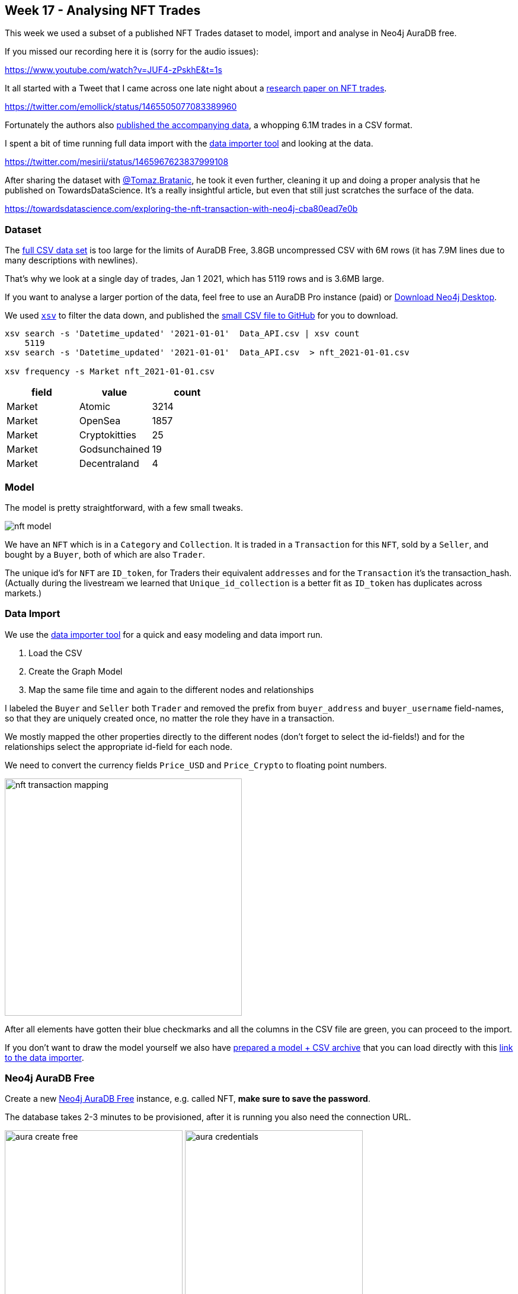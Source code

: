 == Week 17 - Analysing NFT Trades
:imagesdir: img

This week we used a subset of a published NFT Trades dataset to model, import and analyse in Neo4j AuraDB free.

If you missed our recording here it is (sorry for the audio issues):

https://www.youtube.com/watch?v=JUF4-zPskhE&t=1s

It all started with a Tweet that I came across one late night about a https://www.nature.com/articles/s41598-021-00053-8#Abs1[research paper on NFT trades^].

https://twitter.com/emollick/status/1465505077083389960

Fortunately the authors also link:https://osf.io/wsnzr/?view_only=319a53cf1bf542bbbe538aba37916537[published the accompanying data^], a whopping 6.1M trades in a CSV format.

I spent a bit of time running full data import with the https://data-importer.graphapp.io[data importer tool^] and looking at the data.

https://twitter.com/mesirii/status/1465967623837999108

After sharing the dataset with https://bratanic-tomaz.medium.com/[@Tomaz.Bratanic], he took it even further, cleaning it up and doing a proper analysis that he published on TowardsDataScience. It's a really insightful article, but even that still just scratches the surface of the data.

https://towardsdatascience.com/exploring-the-nft-transaction-with-neo4j-cba80ead7e0b


=== Dataset

The link:https://osf.io/wsnzr/?view_only=319a53cf1bf542bbbe538aba37916537[full CSV data set^] is too large for the limits of AuraDB Free, 3.8GB uncompressed CSV with 6M rows (it has 7.9M lines due to many descriptions with newlines).

That's why we look at a single day of trades, Jan 1 2021, which has 5119 rows and is 3.6MB large.

If you want to analyse a larger portion of the data, feel free to use an AuraDB Pro instance (paid) or https://neo4j.com/download[Download Neo4j Desktop^].

We used https://github.com/BurntSushi/xsv[`xsv`^] to filter the data down, and published the https://github.com/neo4j-examples/discoveraurafree/blob/main/data/nft_2021-01-01.csv[small CSV file to GitHub^] for you to download.


[source,shell]
----
xsv search -s 'Datetime_updated' '2021-01-01'  Data_API.csv | xsv count
    5119
xsv search -s 'Datetime_updated' '2021-01-01'  Data_API.csv  > nft_2021-01-01.csv

xsv frequency -s Market nft_2021-01-01.csv
----

[opts=header,%autowidth]
,===
field,value,count
Market,Atomic,3214
Market,OpenSea,1857
Market,Cryptokitties,25
Market,Godsunchained,19
Market,Decentraland,4
,===

=== Model

The model is pretty straightforward, with a few small tweaks.

image::nft-model.png[]

We have an `NFT` which is in a `Category` and `Collection`. 
It is traded in a `Transaction` for this `NFT`, sold by a `Seller`, and bought by a `Buyer`, both of which are also `Trader`.

The unique id's for `NFT` are `ID_token`, for Traders their equivalent `addresses` and for the `Transaction` it's the transaction_hash.
(Actually during the livestream we learned that `Unique_id_collection` is a better fit as `ID_token` has duplicates across markets.)

=== Data Import

We use the https://data-importer.graphapp.io[data importer tool^] for a quick and easy modeling and data import run.

1. Load the CSV
2. Create the Graph Model
3. Map the same file time and again to the different nodes and relationships

I labeled the `Buyer` and `Seller` both `Trader` and removed the prefix from `buyer_address` and `buyer_username` field-names, so that they are uniquely created once, no matter the role they have in a transaction.

We mostly mapped the other properties directly to the different nodes (don't forget to select the id-fields!) and for the relationships select the appropriate id-field for each node.

We need to convert the currency fields `Price_USD` and `Price_Crypto` to floating point numbers.

image::nft-transaction-mapping.png[width=400]

After all elements have gotten their blue checkmarks and all the columns in the CSV file are green, you can proceed to the import.


If you don't want to draw the model yourself we also have https://github.com/neo4j-examples/discoveraurafree/blob/main/data/data-importer-nft-2021-01-01.zip[prepared a model + CSV archive^] that you can load directly with this https://data-importer.graphapp.io/?model=https://raw.githubusercontent.com/neo4j-examples/discoveraurafree/main/data/data-importer-nft-2021-01-01.zip[link to the data importer^].

=== Neo4j AuraDB Free

Create a new https://neo4j.com/cloud/aura/[Neo4j AuraDB Free^] instance, e.g. called NFT, *make sure to save the password*.

The database takes 2-3 minutes to be provisioned, after it is running you also need the connection URL.

image:aura-create-free.png[width=300]
image:aura-credentials.png[width=300]
image:aura-connect.png[width=300]


=== Run Import

With the connection information, go back to the data importer and click "Run Import".

Put in the details and click run.

image::data-import-credentials.png[width=300]

Afterwards you'll see the the result overview with the runtime and can look at each import statement.

image::nft-import-results.png[width=500]

=== Neo4j Browser and Bloom

In the AuraDB UI you can "Open" your database with Neo4j Browser a Graph Query UI that allows you to run statements, visualize the results as graphs and tables.

This is where we will do our post-processing.

With https://neo4j.com/product/bloom/[Neo4j Bloom^], you can explore and visualize the data without needing to know Cypher.

For both you will need your saved password to log in.

=== Post Processing

And we need to post convert the `Datetime_updated` and `Datetime_updated_seconds` to datetime format, which the data importer doesn't yet support.

[source,cypher]
----
MATCH (t:Transaction)
SET t.Datetime_updated = 
    datetime(replace(t.Datetime_updated,' ','T'))
SET t.Datetime_updated_seconds = 
    datetime(replace(t.Datetime_updated_seconds,' ','T'));
----

For `Trader`nodes that have a `SOLD` relationship, we set the `Seller` label, similar for `Buyer`.
Some Traders will have both.

[source,cypher]
----
MATCH (t:Trader)
WHERE exists { (t)-[:SOLD]->() }
SET t:Seller;

MATCH (t:Trader)
WHERE exists { (t)-[:BOUGHT]->() }
SET t:Buyer;
----

=== Data Exploration

Let's look at the data at a high level, remember we only imported *one day* of trades, so the whole dataset is much more insightful.

Number and volume of trades

[source,cypher]
----
MATCH (t:Transaction)
RETURN count(*) as count, round(sum(t.Price_USD)) as volumeUSD;
----

Which gives us an impressive half-a-million dollars in trades on New Year's day of 2021 in only 1871 trades.

----
╒═══════╤═══════════╕
│"count"│"volumeUSD"│
╞═══════╪═══════════╡
│1871   │521768.0   │
└───────┴───────────┘
----

We will follow Tomaz' blog post and only share a few of the queries here, so you can also copy the queries from there and read his analysis.

https://towardsdatascience.com/exploring-the-nft-transaction-with-neo4j-cba80ead7e0b

NFT's sold at the highest price

[source,cypher]
----
MATCH (n:NFT)<-[:FOR_NFT]-(t:Transaction)
WHERE exists(t.Price_USD)
WITH n, t.Price_USD as price
ORDER BY price DESC LIMIT 5
RETURN price, n.ID_token as token_id, n.Image_url_1 as image_url
----

Pretty impressive prices 65k, 33k, and around 15k for pretty ugly images (if you follow the links).

[opts=header,%autowidth]
,===
token_id,image,price
9368,image:https://lh3.googleusercontent.com/CXzVmMkhtPAKdw3e35FKWQOWJs0YQCp4sYvMq61ntksbKFK-iI1UVSaPbY5O8N-UTCg5JQvnHCXK13szX1eAAqq-[width=50],64944.78375
6929,image:https://lh3.googleusercontent.com/OA07xRDHLW_9EpaM34B_vPblyglBg8-4EIFi0s_qFxHTSkRDa6F7g518zI3mkUEjw8ZVzhh8z1kmzGjpqb_NBTBq[width=50],33042.4814939175
123,image:https://lh3.googleusercontent.com/PraNFgE8ci90aHwCGsgGiU7qTGKlBucQpAN55fxmgQFbfk6ztGYwv3yU-HqFwqfhjYEzEhlPvn7awIfml5AavRk[width=50],18335.625
22,image:https://lh3.googleusercontent.com/XRStsQ13x8583Oc43J9pWKeLwr2m4CKZ8vznu3Rtn7T3C9n-84k0dXUt2OiswennlVaUbJHotyR6KodkKeK6bWVfKA[width=50],16832.10375
32,image:https://lh3.googleusercontent.com/vWyCA1r8zOV0-484nspnSzUZDlioGfk3zCVEaO0uCwMgBaxYyDdqA8HXYCv2UXHGJSwjfv1p00H91LYjdqxKNO9L_Q[width=50],15401.925
,===

Traders with the highest transaction counts and volumes


[source,cypher]
----
MATCH (t:Trader)
OPTIONAL MATCH (t)-[:BOUGHT]->(bt)
WITH t, round(sum(bt.Price_USD)) AS boughtVolume, count(*) as buys
OPTIONAL MATCH (t)-[:SOLD]->(st)
WITH t, boughtVolume, buys, 
     round(sum(st.Price_USD)) AS soldVolume, count(*) as sales
RETURN 
       t.address AS address,
       boughtVolume, buys,
       soldVolume, sales
ORDER BY buys + sales
DESC LIMIT 6;
----

Here we see clearly pure sellers (artists?), buyers and some traders that buy and sell.
Remember that this is only a single day.

----
╒════════════~════════╤════════╤══════╤═══════╤═══════╕
│"address"            │"bought"│"buys"│"sold" │"sales"│
╞════════════~════════╪════════╪══════╪═══════╪═══════╡
│"0x327305a79~2b1a8fa"│0.0     │1     │25314.0│253    │
├────────────~────────┼────────┼──────┼───────┼───────┤
│"0xab5853ddb~703f5be"│18443.0 │52    │0.0    │1      │
├────────────~────────┼────────┼──────┼───────┼───────┤
│"0x95a437e4c~5e25d81"│110.0   │1     │1436.0 │33     │
├────────────~────────┼────────┼──────┼───────┼───────┤
│"0x709a911d6~f24aef9"│0.0     │1     │210.0  │25     │
├────────────~────────┼────────┼──────┼───────┼───────┤
│"0x75dffacbc~5322c4e"│481.0   │17    │265.0  │5      │
├────────────~────────┼────────┼──────┼───────┼───────┤
│"0x68aef8296~e111d0b"│0.0     │1     │264.0  │18     │
└────────────~────────┴────────┴──────┴───────┴───────┘
----

We can also compute the highest profit someone made on this day.

[source,cypher]
----
MATCH (t:Trader)-[:SOLD]->(st:Transaction)-[:FOR_NFT]->(nft)
WHERE st.Price_USD > 1000
MATCH (t)-[:BOUGHT]->(bt:Transaction)-[:FOR_NFT]->(nft)
WHERE st.Datetime_updated_seconds > bt.Datetime_updated_seconds
RETURN coalesce(t.username, t.address) as trader, 
       nft.Image_url_1 as nft, 
       nft.ID_token AS tokenID,
       st.Datetime_updated_seconds AS soldTime,
       round(st.Price_USD) AS soldAmount,
       bt.Datetime_updated_seconds as boughtTime,
       round(bt.Price_USD) AS boughtAmount,
       round(st.Price_USD - bt.Price_USD) AS difference
ORDER BY difference DESC LIMIT 5
----

We find only one trader who sold something for more than 1000 USD and they made a nice 4867 USD profit.

*   trader: Korniej
*   tokenID: 8000067
*  boughtAmount: 367.0
*   soldAmount: 5134.0
*   difference: 4767.0
*   boughtTime: 2021-01-01T18:58:35Z
*   soldTime: 2021-01-01T19:47:48Z

For this NFT 

image::https://lh3.googleusercontent.com/p_JHJbmygaR6zXFgilQGab1AnUuWfcpRlnk30WxQxJGbF3ZRYkDswgx3KLDvuTJcMzcMytfguDM6VhX524qsAhDhdyuTiJ3O-9HE[width=200]

Another interesting aspect are traders with self loops, as exemplified by this statement:

[source,cypher]
----
MATCH p=(t:Trader)-[:BOUGHT]->()<-[:SOLD]-(t)
RETURN p LIMIT 10
----

Or traders that repeatedly occurred in the same transaction:

[source,cypher]
----
MATCH p=(t1:Trader)-[:BOUGHT]->()<-[:SOLD]-(t2)
WITH t1, t2, count(*) as c 
ORDER BY c DESC 
LIMIT 5
RETURN substring(t1.address,0,10) as t1, substring(t2.address,0,10) as t2, c 

----

So on the same day some folks traded several times with each other.

----
╒════════════╤════════════╤═══╕
│"t1"        │"t2"        │"c"│
╞════════════╪════════════╪═══╡
│"0x7e9e93d7"│"0x68aef829"│16 │
├────────────┼────────────┼───┤
│"0xa0f80f5c"│"0x327305a7"│9  │
├────────────┼────────────┼───┤
│"0x75dffacb"│"0x327305a7"│8  │
├────────────┼────────────┼───┤
│"0x8d09aeac"│"0xfd62e6db"│6  │
├────────────┼────────────┼───┤
│"0x010bc884"│"0x6958f5e9"│6  │
└────────────┴────────────┴───┘
----

=== Data Visualization

With Neo4j Bloom we can look at the data visually, even the whole dataset of 9886 nodes and 19944 relationships.

You can just open Neo4j Bloom from the AuraDB's "Open" button drop-down.

You can look at co-buying behavior by entering the phrase.

"Seller Transaction NFT"

image::nft-bloom-seller.png[]

Right click and choose "Clear Scene" to remove the current visualization otherwise it's additive.

You can also look at collections of NFTs with the search phrase "Collection NFT".

image::nft-bloom-collection.png[]

We can also style the transactions based on volume and cryptocurrency.

Pick the "Transaction" entry in the right side legend and choose "Rule-Based-Styling"

* Price_USD
* Size
* Range
* Refresh Range
* 0.25x to 4x
* Apply

image::nft-bloom-style-transaction-size.png[]

Then you can do the same for the color by adding another rule, going for

* Market
* Color
* Unique Values
* Apply

image::nft-bloom-style-transaction-color.png[]

=== Conclusion

This only scratches the surface of what you can do with the data, 

* you can query and analyse more, 
* visualize more intricate relationships 
* add new data and computed relationships
* run graph algorithms
* write apps that allow people to search for and visualize NFT trades

Let us know what you come up with.

Happy graphing

=== Resources

* https://www.nature.com/articles/s41598-021-00053-8#Abs1[research paper on NFT trades^]
* link:https://osf.io/wsnzr/?view_only=319a53cf1bf542bbbe538aba37916537[published the accompanying data^]
* https://towardsdatascience.com/exploring-the-nft-transaction-with-neo4j-cba80ead7e0b[TowardsDataScience Article^]
* https://github.com/neo4j-examples/discoveraurafree[GitHub repository^]
* https://neo4j.com/video/discover-aura-free-with-fun-datasets/[Other Discover AuraDB Free Videos^]
* link:https://medium.com/neo4j/search?q=week%201[Other AuraDB Free Medium articles^] 